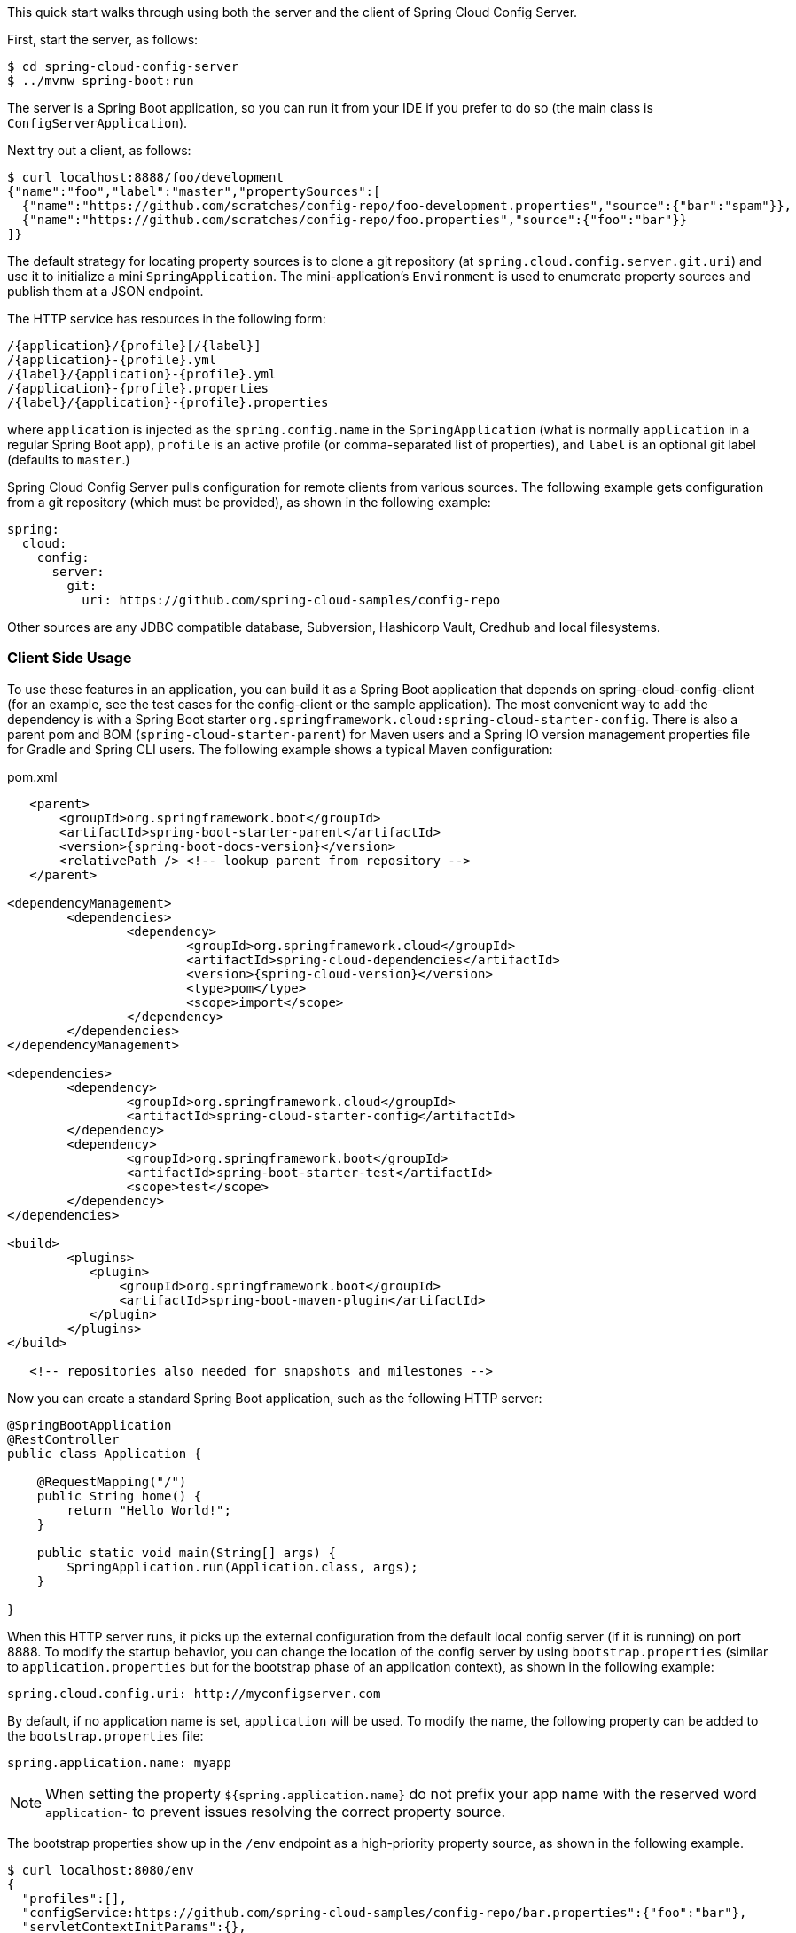 This quick start walks through using both the server and the client of Spring Cloud Config Server.

First, start the server, as follows:

----
$ cd spring-cloud-config-server
$ ../mvnw spring-boot:run
----

The server is a Spring Boot application, so you can run it from your IDE if you prefer to do so (the main class is `ConfigServerApplication`).

Next try out a client, as follows:

----
$ curl localhost:8888/foo/development
{"name":"foo","label":"master","propertySources":[
  {"name":"https://github.com/scratches/config-repo/foo-development.properties","source":{"bar":"spam"}},
  {"name":"https://github.com/scratches/config-repo/foo.properties","source":{"foo":"bar"}}
]}
----

The default strategy for locating property sources is to clone a git repository (at `spring.cloud.config.server.git.uri`) and use it to initialize a mini `SpringApplication`.
The mini-application's `Environment` is used to enumerate property sources and publish them at a JSON endpoint.

The HTTP service has resources in the following form:

----
/{application}/{profile}[/{label}]
/{application}-{profile}.yml
/{label}/{application}-{profile}.yml
/{application}-{profile}.properties
/{label}/{application}-{profile}.properties
----

where `application` is injected as the `spring.config.name` in the `SpringApplication` (what is normally `application` in a regular Spring Boot app), `profile` is an active profile (or comma-separated list of properties), and `label` is an optional git label (defaults to `master`.)

Spring Cloud Config Server pulls configuration for remote clients from various sources. The following example gets configuration from a git repository (which must be provided), as shown in the following example:

[source,yaml]
----
spring:
  cloud:
    config:
      server:
        git:
          uri: https://github.com/spring-cloud-samples/config-repo
----

Other sources are any JDBC compatible database, Subversion, Hashicorp Vault, Credhub and local filesystems.

=== Client Side Usage

To use these features in an application, you can build it as a Spring Boot application that depends on spring-cloud-config-client (for an example, see the test cases for the config-client or the sample application).
The most convenient way to add the dependency is with a Spring Boot starter `org.springframework.cloud:spring-cloud-starter-config`.
There is also a parent pom and BOM (`spring-cloud-starter-parent`) for Maven users and a Spring IO version management properties file for Gradle and Spring CLI users. The following example shows a typical Maven configuration:

[source,xml,indent=0]
.pom.xml
----
    <parent>
        <groupId>org.springframework.boot</groupId>
        <artifactId>spring-boot-starter-parent</artifactId>
        <version>{spring-boot-docs-version}</version>
        <relativePath /> <!-- lookup parent from repository -->
    </parent>

	<dependencyManagement>
		<dependencies>
			<dependency>
				<groupId>org.springframework.cloud</groupId>
				<artifactId>spring-cloud-dependencies</artifactId>
				<version>{spring-cloud-version}</version>
				<type>pom</type>
				<scope>import</scope>
			</dependency>
		</dependencies>
	</dependencyManagement>

	<dependencies>
		<dependency>
			<groupId>org.springframework.cloud</groupId>
			<artifactId>spring-cloud-starter-config</artifactId>
		</dependency>
		<dependency>
			<groupId>org.springframework.boot</groupId>
			<artifactId>spring-boot-starter-test</artifactId>
			<scope>test</scope>
		</dependency>
	</dependencies>

	<build>
		<plugins>
            <plugin>
                <groupId>org.springframework.boot</groupId>
                <artifactId>spring-boot-maven-plugin</artifactId>
            </plugin>
		</plugins>
	</build>

    <!-- repositories also needed for snapshots and milestones -->
----

Now you can create a standard Spring Boot application, such as the following HTTP server:

----
@SpringBootApplication
@RestController
public class Application {

    @RequestMapping("/")
    public String home() {
        return "Hello World!";
    }

    public static void main(String[] args) {
        SpringApplication.run(Application.class, args);
    }

}
----

When this HTTP server runs, it picks up the external configuration from the default local config server (if it is running) on port 8888.
To modify the startup behavior, you can change the location of the config server by using `bootstrap.properties` (similar to `application.properties` but for the bootstrap phase of an application context), as shown in the following example:

----
spring.cloud.config.uri: http://myconfigserver.com
----

By default, if no application name is set, `application` will be used. To modify the name, the following property can be added to the `bootstrap.properties` file:

----
spring.application.name: myapp
----

NOTE: When setting the property `${spring.application.name}` do not prefix your app name with the reserved word `application-` to prevent issues resolving the correct property source.

The bootstrap properties show up in the `/env` endpoint as a high-priority property source, as shown in the following example.

----
$ curl localhost:8080/env
{
  "profiles":[],
  "configService:https://github.com/spring-cloud-samples/config-repo/bar.properties":{"foo":"bar"},
  "servletContextInitParams":{},
  "systemProperties":{...},
  ...
}
----

A property source called `configService:<URL of remote repository>/<file name>` contains the `foo` property with a value of `bar` and is the highest priority.

NOTE: The URL in the property source name is the git repository, not the config server URL.
